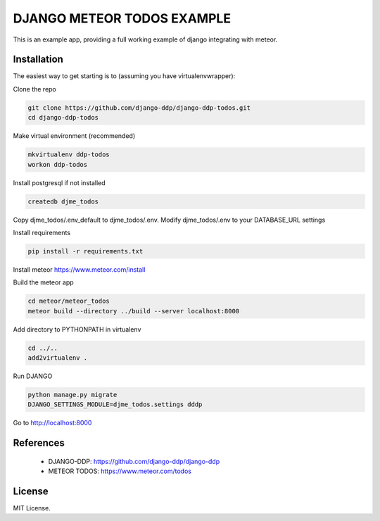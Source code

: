 ===========================
DJANGO METEOR TODOS EXAMPLE
===========================

This is an example app, providing a full working example of django integrating with meteor.

Installation
------------

The easiest way to get starting is to (assuming you have virtualenvwrapper):

Clone the repo

.. code:: sh

    git clone https://github.com/django-ddp/django-ddp-todos.git
    cd django-ddp-todos

Make virtual environment (recommended)

.. code:: sh

    mkvirtualenv ddp-todos
    workon ddp-todos

Install postgresql if not installed

.. code:: sh

    createdb djme_todos

Copy djme_todos/.env_default to djme_todos/.env. Modify djme_todos/.env to your DATABASE_URL settings

Install requirements

.. code:: sh

    pip install -r requirements.txt

Install meteor https://www.meteor.com/install

Build the meteor app

.. code:: sh

    cd meteor/meteor_todos
    meteor build --directory ../build --server localhost:8000

Add directory to PYTHONPATH in virtualenv

.. code:: sh

    cd ../..
    add2virtualenv .

Run DJANGO

.. code:: sh

    python manage.py migrate
    DJANGO_SETTINGS_MODULE=djme_todos.settings dddp

Go to http://localhost:8000


References
----------

  * DJANGO-DDP: https://github.com/django-ddp/django-ddp
  * METEOR TODOS: https://www.meteor.com/todos

License
-------------------

MIT License.
